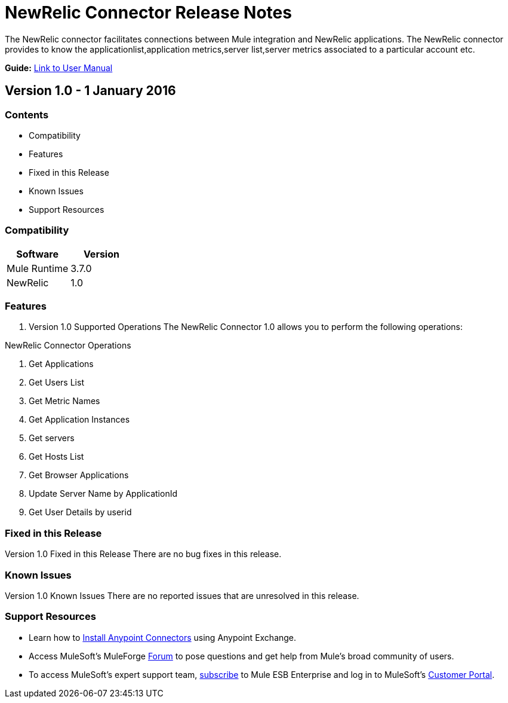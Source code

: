 
= NewRelic Connector Release Notes
////
[<System_Name>: NewRelic]
////
:keywords: NewRelic


The NewRelic connector facilitates connections between Mule integration and NewRelic applications. The NewRelic connector  provides to know the applicationlist,application metrics,server list,server metrics associated to a particular account etc.

*Guide:* link:/NewRelic-connector/doc/user-manual.adoc[Link to User Manual]
		 
////
Points to the docs.mulesoft pages for documentation on the functional aspects of the connector. e.g.: link:/mule-user-guide/v/3.7/microsoft-sharepoint-2013-connector[Microsoft SharePoint 2013 Connector]
////

== Version 1.0 - 1 January 2016
////
<Connector_Version> : Describes the connector version, such as “V2013”, “V4.0”, “V4.0.1-HF2” or whatever used for release]
<Release_date> : The date on which the connector is released (not when the notes are written, mind you)
////
=== Contents

- Compatibility
- Features
- Fixed in this Release
- Known Issues
- Support Resources

=== Compatibility

[width="100%", cols=",", options="header"]
|===
|Software |Version
|Mule Runtime |3.7.0
|NewRelic |1.0
|===





=== Features

. Version 1.0 Supported Operations
The NewRelic Connector 1.0 allows you to perform the following operations:

NewRelic Connector Operations +

1. Get Applications +
2. Get Users List +
3. Get Metric Names +
4. Get Application Instances +
5. Get servers +
6. Get Hosts List +
7. Get Browser Applications +
8. Update Server Name by ApplicationId +
9. Get User Details by userid +

=== Fixed in this Release
Version 1.0 Fixed in this Release
There are no bug fixes in this release.


=== Known Issues

Version 1.0 Known Issues
There are no reported issues that are unresolved in this release.

=== Support Resources

- Learn how to link:/mule-user-guide/v/3.7/installing-connectors[Install Anypoint Connectors] using Anypoint Exchange.
- Access MuleSoft’s MuleForge link:http://forum.mulesoft.org/mulesoft[Forum] to pose questions and get help from Mule’s broad community of users.
- To access MuleSoft’s expert support team, link:http://www.mulesoft.com/mule-esb-subscription[subscribe] to Mule ESB Enterprise and log in to MuleSoft’s link:http://www.mulesoft.com/support-login[Customer Portal].

